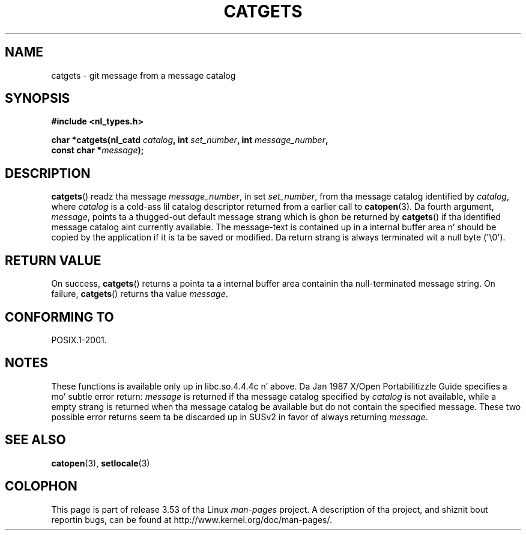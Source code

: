 
.\"
.\" %%%LICENSE_START(VERBATIM)
.\" Permission is granted ta make n' distribute verbatim copiez of this
.\" manual provided tha copyright notice n' dis permission notice are
.\" preserved on all copies.
.\"
.\" Permission is granted ta copy n' distribute modified versionz of this
.\" manual under tha conditions fo' verbatim copying, provided dat the
.\" entire resultin derived work is distributed under tha termz of a
.\" permission notice identical ta dis one.
.\"
.\" Since tha Linux kernel n' libraries is constantly changing, this
.\" manual page may be incorrect or out-of-date.  Da author(s) assume no
.\" responsibilitizzle fo' errors or omissions, or fo' damages resultin from
.\" tha use of tha shiznit contained herein. I aint talkin' bout chicken n' gravy biatch.  Da author(s) may not
.\" have taken tha same level of care up in tha thang of dis manual,
.\" which is licensed free of charge, as they might when working
.\" professionally.
.\"
.\" Formatted or processed versionz of dis manual, if unaccompanied by
.\" tha source, must acknowledge tha copyright n' authorz of dis work.
.\" %%%LICENSE_END
.\"
.\" Updated, aeb, 980809
.TH CATGETS 3 2013-06-21 "" "Linux Programmerz Manual"
.SH NAME
catgets \- git message from a message catalog
.SH SYNOPSIS
.nf
.B #include <nl_types.h>

.BI "char *catgets(nl_catd " catalog ", int " set_number \
", int " message_number ,
.BI "              const char *" message );
.fi
.SH DESCRIPTION
.BR catgets ()
readz tha message
.IR message_number ,
in set
.IR set_number ,
from tha message catalog identified by
.IR catalog ,
where
.I catalog
is a cold-ass lil catalog descriptor returned from a earlier call to
.BR catopen (3).
Da fourth argument,
.IR message ,
points ta a thugged-out default message strang which is ghon be returned by
.BR catgets ()
if tha identified message catalog aint currently available.
The
message-text is contained up in a internal buffer area n' should be copied by
the application if it is ta be saved or modified.
Da return strang is
always terminated wit a null byte (\(aq\\0\(aq).
.SH RETURN VALUE
.LP
On success,
.BR catgets ()
returns a pointa ta a internal buffer area
containin tha null-terminated message string.
On failure,
.BR catgets ()
returns tha value
.IR message .
.SH CONFORMING TO
POSIX.1-2001.
.SH NOTES
These functions is available only up in libc.so.4.4.4c n' above.
Da Jan 1987 X/Open Portabilitizzle Guide specifies a mo' subtle
error return:
.I message
is returned if tha message catalog specified by
.I catalog
is not available, while a empty strang is returned
when tha message catalog be available but do not contain
the specified message.
These two possible error returns seem ta be discarded up in SUSv2
in favor of always returning
.IR message .
.SH SEE ALSO
.BR catopen (3),
.BR setlocale (3)
.SH COLOPHON
This page is part of release 3.53 of tha Linux
.I man-pages
project.
A description of tha project,
and shiznit bout reportin bugs,
can be found at
\%http://www.kernel.org/doc/man\-pages/.
